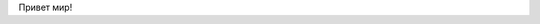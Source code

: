 .. title: Hello world
.. slug: hello-world.ru
.. date: 2022-09-19 20:40:11 UTC+03:00
.. tags: 
.. category: 
.. link: 
.. description: 
.. type: text

Привет мир!
